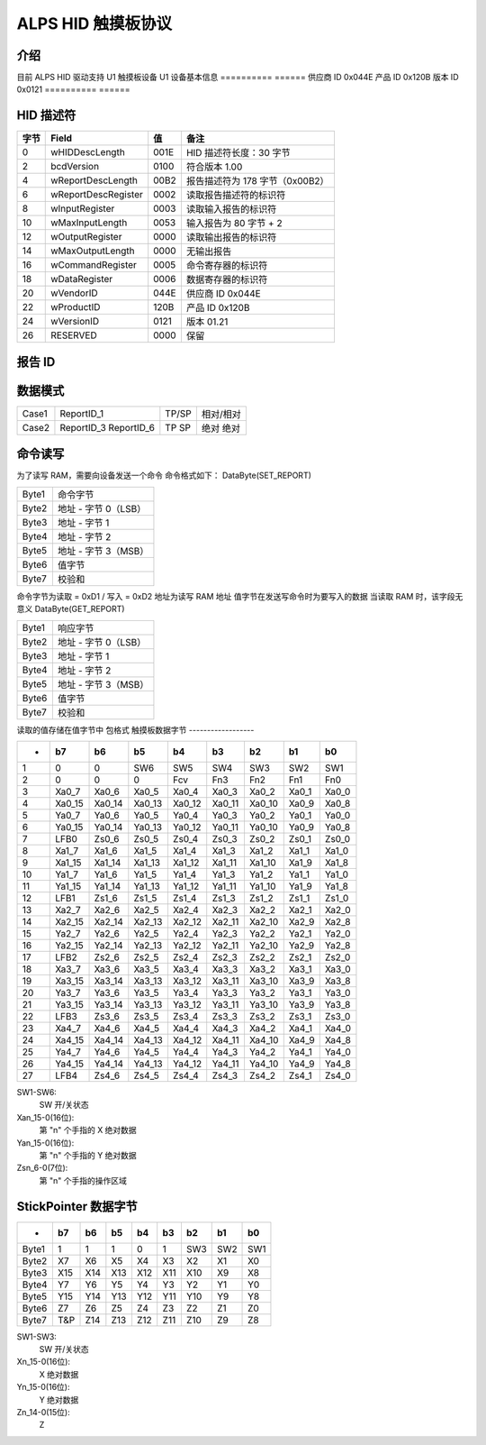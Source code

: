 ==========================
ALPS HID 触摸板协议
==========================

介绍
------------
目前 ALPS HID 驱动支持 U1 触摸板设备
U1 设备基本信息
==========	======
供应商 ID	0x044E
产品 ID	0x120B
版本 ID	0x0121
==========	======


HID 描述符
--------------

=======	====================	=====	=======================================
字节	Field			值	备注
=======	====================	=====	=======================================
0	wHIDDescLength		001E	HID 描述符长度：30 字节
2	bcdVersion		0100	符合版本 1.00
4	wReportDescLength	00B2	报告描述符为 178 字节（0x00B2）
6	wReportDescRegister	0002	读取报告描述符的标识符
8	wInputRegister		0003	读取输入报告的标识符
10	wMaxInputLength		0053	输入报告为 80 字节 + 2
12	wOutputRegister		0000	读取输出报告的标识符
14	wMaxOutputLength	0000	无输出报告
16	wCommandRegister	0005	命令寄存器的标识符
18	wDataRegister		0006	数据寄存器的标识符
20	wVendorID		044E	供应商 ID 0x044E
22	wProductID		120B	产品 ID 0x120B
24	wVersionID		0121	版本 01.21
26	RESERVED		0000	保留
=======	====================	=====	=======================================


报告 ID
---------

==========	=================  =========================================
ReportID-1	(输入报告)	   (HID用途-鼠标) 用于 TP&SP
ReportID-2	(输入报告)	   (HID用途-键盘) 用于 TP
ReportID-3	(输入报告)	   (供应商用途：最多 10 指数据) 用于 TP
ReportID-4	(输入报告)	   (供应商用途：ON 位数据) 用于 GP
ReportID-5	(特征报告)	   特征报告
ReportID-6	(输入报告)	   (供应商用途：StickPointer 数据) 用于 SP
ReportID-7	(特征报告)	   闪存更新（引导加载程序）
==========	=================  =========================================


数据模式
------------

=====	==========	=====	=================
Case1	ReportID_1	TP/SP	相对/相对
Case2	ReportID_3	TP	绝对
	ReportID_6	SP	绝对
=====	==========	=====	=================


命令读写
------------------
为了读写 RAM，需要向设备发送一个命令
命令格式如下：
DataByte(SET_REPORT)

=====	======================
Byte1	命令字节
Byte2	地址 - 字节 0（LSB）
Byte3	地址 - 字节 1
Byte4	地址 - 字节 2
Byte5	地址 - 字节 3（MSB）
Byte6	值字节
Byte7	校验和
=====	======================

命令字节为读取 = 0xD1 / 写入 = 0xD2
地址为读写 RAM 地址
值字节在发送写命令时为要写入的数据
当读取 RAM 时，该字段无意义
DataByte(GET_REPORT)

=====	======================
Byte1	响应字节
Byte2	地址 - 字节 0（LSB）
Byte3	地址 - 字节 1
Byte4	地址 - 字节 2
Byte5	地址 - 字节 3（MSB）
Byte6	值字节
Byte7	校验和
=====	======================

读取的值存储在值字节中
包格式
触摸板数据字节
------------------

======= ======= ======= ======= ======= ======= ======= ======= =====
-	b7	b6	b5	b4	b3	b2	b1	b0
======= ======= ======= ======= ======= ======= ======= ======= =====
1	0	0	SW6	SW5	SW4	SW3	SW2	SW1
2	0	0	0	Fcv	Fn3	Fn2	Fn1	Fn0
3	Xa0_7	Xa0_6	Xa0_5	Xa0_4	Xa0_3	Xa0_2	Xa0_1	Xa0_0
4	Xa0_15	Xa0_14	Xa0_13	Xa0_12	Xa0_11	Xa0_10	Xa0_9	Xa0_8
5	Ya0_7	Ya0_6	Ya0_5	Ya0_4	Ya0_3	Ya0_2	Ya0_1	Ya0_0
6	Ya0_15	Ya0_14	Ya0_13	Ya0_12	Ya0_11	Ya0_10	Ya0_9	Ya0_8
7	LFB0	Zs0_6	Zs0_5	Zs0_4	Zs0_3	Zs0_2	Zs0_1	Zs0_0

8	Xa1_7	Xa1_6	Xa1_5	Xa1_4	Xa1_3	Xa1_2	Xa1_1	Xa1_0
9	Xa1_15	Xa1_14	Xa1_13	Xa1_12	Xa1_11	Xa1_10	Xa1_9	Xa1_8
10	Ya1_7	Ya1_6	Ya1_5	Ya1_4	Ya1_3	Ya1_2	Ya1_1	Ya1_0
11	Ya1_15	Ya1_14	Ya1_13	Ya1_12	Ya1_11	Ya1_10	Ya1_9	Ya1_8
12	LFB1	Zs1_6	Zs1_5	Zs1_4	Zs1_3	Zs1_2	Zs1_1	Zs1_0

13	Xa2_7	Xa2_6	Xa2_5	Xa2_4	Xa2_3	Xa2_2	Xa2_1	Xa2_0
14	Xa2_15	Xa2_14	Xa2_13	Xa2_12	Xa2_11	Xa2_10	Xa2_9	Xa2_8
15	Ya2_7	Ya2_6	Ya2_5	Ya2_4	Ya2_3	Ya2_2	Ya2_1	Ya2_0
16	Ya2_15	Ya2_14	Ya2_13	Ya2_12	Ya2_11	Ya2_10	Ya2_9	Ya2_8
17	LFB2	Zs2_6	Zs2_5	Zs2_4	Zs2_3	Zs2_2	Zs2_1	Zs2_0

18	Xa3_7	Xa3_6	Xa3_5	Xa3_4	Xa3_3	Xa3_2	Xa3_1	Xa3_0
19	Xa3_15	Xa3_14	Xa3_13	Xa3_12	Xa3_11	Xa3_10	Xa3_9	Xa3_8
20	Ya3_7	Ya3_6	Ya3_5	Ya3_4	Ya3_3	Ya3_2	Ya3_1	Ya3_0
21	Ya3_15	Ya3_14	Ya3_13	Ya3_12	Ya3_11	Ya3_10	Ya3_9	Ya3_8
22	LFB3	Zs3_6	Zs3_5	Zs3_4	Zs3_3	Zs3_2	Zs3_1	Zs3_0

23	Xa4_7	Xa4_6	Xa4_5	Xa4_4	Xa4_3	Xa4_2	Xa4_1	Xa4_0
24	Xa4_15	Xa4_14	Xa4_13	Xa4_12	Xa4_11	Xa4_10	Xa4_9	Xa4_8
25	Ya4_7	Ya4_6	Ya4_5	Ya4_4	Ya4_3	Ya4_2	Ya4_1	Ya4_0
26	Ya4_15	Ya4_14	Ya4_13	Ya4_12	Ya4_11	Ya4_10	Ya4_9	Ya4_8
27	LFB4	Zs4_6	Zs4_5	Zs4_4	Zs4_3	Zs4_2	Zs4_1	Zs4_0
======= ======= ======= ======= ======= ======= ======= ======= =====


SW1-SW6:
	SW 开/关状态
Xan_15-0(16位):
	第 "n" 个手指的 X 绝对数据
Yan_15-0(16位):
	第 "n" 个手指的 Y 绝对数据
Zsn_6-0(7位):
	第 "n" 个手指的操作区域


StickPointer 数据字节
----------------------

======= ======= ======= ======= ======= ======= ======= ======= =====
-	b7	b6	b5	b4	b3	b2	b1	b0
======= ======= ======= ======= ======= ======= ======= ======= =====
Byte1	1	1	1	0	1	SW3	SW2	SW1
Byte2	X7	X6	X5	X4	X3	X2	X1	X0
Byte3	X15	X14	X13	X12	X11	X10	X9	X8
Byte4	Y7	Y6	Y5	Y4	Y3	Y2	Y1	Y0
Byte5	Y15	Y14	Y13	Y12	Y11	Y10	Y9	Y8
Byte6	Z7	Z6	Z5	Z4	Z3	Z2	Z1	Z0
Byte7	T&P	Z14	Z13	Z12	Z11	Z10	Z9	Z8
======= ======= ======= ======= ======= ======= ======= ======= =====

SW1-SW3:
	SW 开/关状态
Xn_15-0(16位):
	X 绝对数据
Yn_15-0(16位):
	Y 绝对数据
Zn_14-0(15位):
	Z
